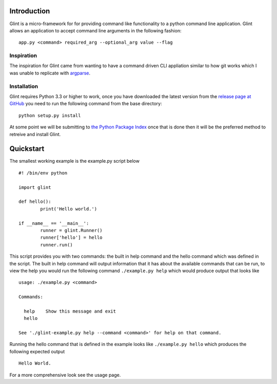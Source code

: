 Introduction
============

Glint is a micro-framework for for providing command like functionality to a python command line application. Glint allows an
application to accept command line arguments in the following fashion: ::

	app.py <command> required_arg --optional_arg value --flag

Inspiration
-----------

The inspiration for Glint came from wanting to have a command driven CLI appliation similar to how git works which I was unable 
to replicate with `argparse <http://docs.python.org/dev/library/argparse.html>`_.

Installation
------------

Glint requires Python 3.3 or higher to work, once you have downloaded the latest version from the `release page at GitHub <https://github.com/mlowen/Glint/releases>`_ 
you need to run the following command from the base directory: ::

	python setup.py install

At some point we will be submitting to `the Python Package Index <https://pypi.python.org/pypi>`_ once that is done then it will be the preferred 
method to retreive and install Glint.

Quickstart
==========

The smallest working example is the example.py script below ::

	#! /bin/env python

	import glint

	def hello():
		print('Hello world.')

	if __name__ == '__main__':
		runner = glint.Runner()
		runner['hello'] = hello
		runner.run()

This script provides you with two commands: the built in help command and the hello command which was defined in the script.  The built in help command will output 
information that it has about the available commands that can be run, to view the help you would run the following command ``./example.py help`` which would produce output that looks like ::

	usage: ./example.py <command>

	Commands:

	  help    Show this message and exit
	  hello

	See './glint-example.py help --command <command>' for help on that command.

Running the hello command that is defined in the example looks like ``./example.py hello`` which produces the following expected output ::

	Hello World.

For a more comprehensive look see the usage page.